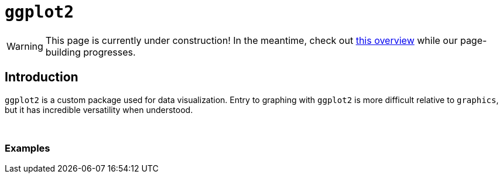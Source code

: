 = `ggplot2`

[WARNING]
====
This page is currently under construction! In the meantime, check out https://r-graph-gallery.com/ggplot2-package.html[this overview] while our page-building progresses.
====

== Introduction

`ggplot2` is a custom package used for data visualization. Entry to graphing with `ggplot2` is more difficult relative to `graphics`, but it has incredible versatility when understood.

{sp}+

=== Examples